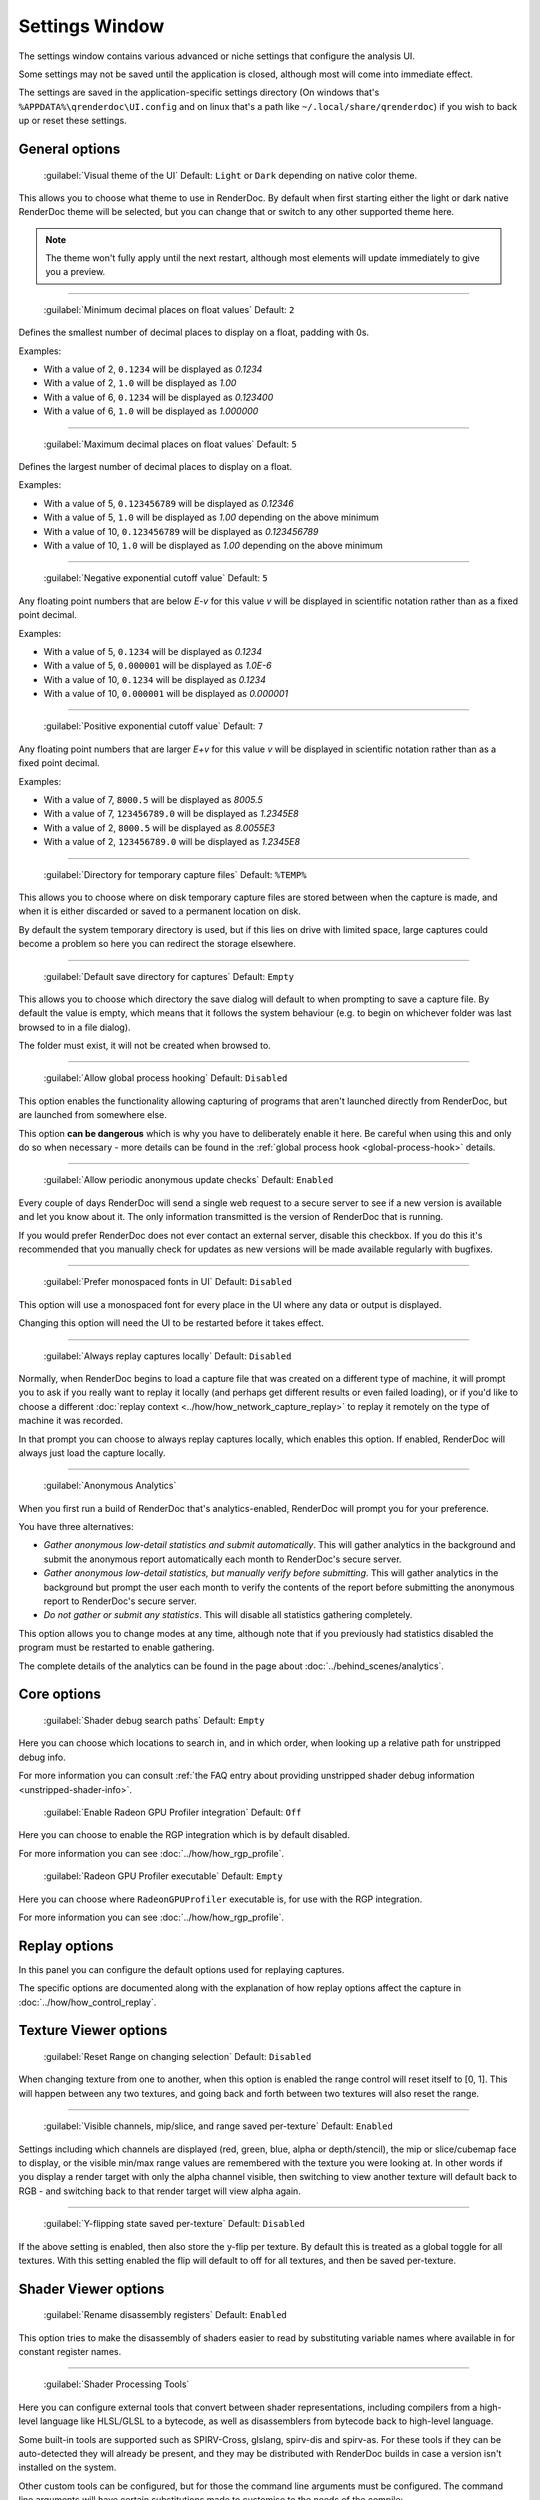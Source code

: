 Settings Window
===============

.. _settings-window:

The settings window contains various advanced or niche settings that configure the analysis UI.

Some settings may not be saved until the application is closed, although most will come into immediate effect.

The settings are saved in the application-specific settings directory (On windows that's ``%APPDATA%\qrenderdoc\UI.config`` and on linux that's a path like ``~/.local/share/qrenderdoc``) if you wish to back up or reset these settings.

General options
---------------

  | :guilabel:`Visual theme of the UI` Default: ``Light`` or ``Dark`` depending on native color theme.

This allows you to choose what theme to use in RenderDoc. By default when first starting either the light or dark native RenderDoc theme will be selected, but you can change that or switch to any other supported theme here.

.. note::

  The theme won't fully apply until the next restart, although most elements will update immediately to give you a preview.

---------------

  | :guilabel:`Minimum decimal places on float values` Default: ``2``

Defines the smallest number of decimal places to display on a float, padding with 0s.

Examples:

* With a value of 2, ``0.1234`` will be displayed as *0.1234*

* With a value of 2, ``1.0`` will be displayed as *1.00*

* With a value of 6, ``0.1234`` will be displayed as *0.123400*

* With a value of 6, ``1.0`` will be displayed as *1.000000*

---------------

  | :guilabel:`Maximum decimal places on float values` Default: ``5``

Defines the largest number of decimal places to display on a float.

Examples:

* With a value of 5, ``0.123456789`` will be displayed as *0.12346*

* With a value of 5, ``1.0`` will be displayed as *1.00* depending on the above minimum

* With a value of 10, ``0.123456789`` will be displayed as *0.123456789*

* With a value of 10, ``1.0`` will be displayed as *1.00* depending on the above minimum

---------------

  | :guilabel:`Negative exponential cutoff value` Default: ``5``

Any floating point numbers that are below *E-v* for this value *v* will be displayed in scientific notation rather than as a fixed point decimal.

Examples:

* With a value of 5, ``0.1234`` will be displayed as *0.1234*

* With a value of 5, ``0.000001`` will be displayed as *1.0E-6*

* With a value of 10, ``0.1234`` will be displayed as *0.1234*

* With a value of 10, ``0.000001`` will be displayed as *0.000001*

---------------

  | :guilabel:`Positive exponential cutoff value` Default: ``7``

Any floating point numbers that are larger *E+v* for this value *v* will be displayed in scientific notation rather than as a fixed point decimal.

Examples:

* With a value of 7, ``8000.5`` will be displayed as *8005.5*

* With a value of 7, ``123456789.0`` will be displayed as *1.2345E8*

* With a value of 2, ``8000.5`` will be displayed as *8.0055E3*

* With a value of 2, ``123456789.0`` will be displayed as *1.2345E8*

---------------

  | :guilabel:`Directory for temporary capture files` Default: ``%TEMP%``

This allows you to choose where on disk temporary capture files are stored between when the capture is made, and when it is either discarded or saved to a permanent location on disk.

By default the system temporary directory is used, but if this lies on drive with limited space, large captures could become a problem so here you can redirect the storage elsewhere.

---------------

  | :guilabel:`Default save directory for captures` Default: ``Empty``

This allows you to choose which directory the save dialog will default to when prompting to save a capture file. By default the value is empty, which means that it follows the system behaviour (e.g. to begin on whichever folder was last browsed to in a file dialog).

The folder must exist, it will not be created when browsed to.

---------------

  | :guilabel:`Allow global process hooking` Default: ``Disabled``

This option enables the functionality allowing capturing of programs that aren't launched directly from RenderDoc, but are launched from somewhere else.

This option **can be dangerous** which is why you have to deliberately enable it here. Be careful when using this and only do so when necessary - more details can be found in the :ref:`global process hook <global-process-hook>` details.

---------------

  | :guilabel:`Allow periodic anonymous update checks` Default: ``Enabled``

Every couple of days RenderDoc will send a single web request to a secure server to see if a new version is available and let you know about it. The only information transmitted is the version of RenderDoc that is running.

If you would prefer RenderDoc does not ever contact an external server, disable this checkbox. If you do this it's recommended that you manually check for updates as new versions will be made available regularly with bugfixes.

---------------

  | :guilabel:`Prefer monospaced fonts in UI` Default: ``Disabled``

This option will use a monospaced font for every place in the UI where any data or output is displayed.

Changing this option will need the UI to be restarted before it takes effect.

---------------

  | :guilabel:`Always replay captures locally` Default: ``Disabled``

Normally, when RenderDoc begins to load a capture file that was created on a different type of machine, it will prompt you to ask if you really want to replay it locally (and perhaps get different results or even failed loading), or if you'd like to choose a different :doc:`replay context <../how/how_network_capture_replay>` to replay it remotely on the type of machine it was recorded.

In that prompt you can choose to always replay captures locally, which enables this option. If enabled, RenderDoc will always just load the capture locally.

---------------

  | :guilabel:`Anonymous Analytics`

When you first run a build of RenderDoc that's analytics-enabled, RenderDoc will prompt you for your preference.

You have three alternatives:

* *Gather anonymous low-detail statistics and submit automatically*. This will gather analytics in the background and submit the anonymous report automatically each month to RenderDoc's secure server.
* *Gather anonymous low-detail statistics, but manually verify before submitting*. This will gather analytics in the background but prompt the user each month to verify the contents of the report before submitting the anonymous report to RenderDoc's secure server.
* *Do not gather or submit any statistics*. This will disable all statistics gathering completely.

This option allows you to change modes at any time, although note that if you previously had statistics disabled the program must be restarted to enable gathering.

The complete details of the analytics can be found in the page about :doc:`../behind_scenes/analytics`.

Core options
------------

  | :guilabel:`Shader debug search paths` Default: ``Empty``

Here you can choose which locations to search in, and in which order, when looking up a relative path for unstripped debug info.

For more information you can consult :ref:`the FAQ entry about providing unstripped shader debug information <unstripped-shader-info>`.

  | :guilabel:`Enable Radeon GPU Profiler integration` Default: ``Off``

Here you can choose to enable the RGP integration which is by default disabled.

For more information you can see :doc:`../how/how_rgp_profile`.

  | :guilabel:`Radeon GPU Profiler executable` Default: ``Empty``

Here you can choose where ``RadeonGPUProfiler`` executable is, for use with the RGP integration.

For more information you can see :doc:`../how/how_rgp_profile`.

Replay options
--------------

In this panel you can configure the default options used for replaying captures.

The specific options are documented along with the explanation of how replay options affect the capture in :doc:`../how/how_control_replay`.

Texture Viewer options
----------------------

  | :guilabel:`Reset Range on changing selection` Default: ``Disabled``

When changing texture from one to another, when this option is enabled the range control will reset itself to [0, 1]. This will happen between any two textures, and going back and forth between two textures will also reset the range.

---------------

  | :guilabel:`Visible channels, mip/slice, and range saved per-texture` Default: ``Enabled``

Settings including which channels are displayed (red, green, blue, alpha or depth/stencil), the mip or slice/cubemap face to display, or the visible min/max range values are remembered with the texture you were looking at. In other words if you display a render target with only the alpha channel visible, then switching to view another texture will default back to RGB - and switching back to that render target will view alpha again.

---------------

  | :guilabel:`Y-flipping state saved per-texture` Default: ``Disabled``

If the above setting is enabled, then also store the y-flip per texture. By default this is treated as a global toggle for all textures. With this setting enabled the flip will default to off for all textures, and then be saved per-texture.

Shader Viewer options
---------------------

  | :guilabel:`Rename disassembly registers` Default: ``Enabled``

This option tries to make the disassembly of shaders easier to read by substituting variable names where available in for constant register names.

---------------

  | :guilabel:`Shader Processing Tools`

.. _shader-processing-tools-config:

Here you can configure external tools that convert between shader representations, including compilers from a high-level language like HLSL/GLSL to a bytecode, as well as disassemblers from bytecode back to high-level language.

Some built-in tools are supported such as SPIRV-Cross, glslang, spirv-dis and spirv-as. For these tools if they can be auto-detected they will already be present, and they may be distributed with RenderDoc builds in case a version isn't installed on the system.

Other custom tools can be configured, but for those the command line arguments must be configured. The command line arguments will have certain substitutions made to customise to the needs of the compile:

* ``{input_file}`` will be replaced by the input filename.
* ``{output_file}`` will be replaced by the output filename.
* ``{entry_point}`` will be replaced by the entry point name, only when compiling a shader.
* ``{glsl_stage4}`` will be replaced by the glsl stage short-hand, one of: vert, tesc, tese, geom, frag, or comp.
* ``{hlsl_stage2}`` will be replaced by the hlsl stage short-hand, one of: vs, hs, ds, gs, ps, or cs.

You must also select the input and output format of the tool, such as HLSL input and SPIR-V output. This will be used to match the tool against a given need at runtime with different types of shaders.

Custom parameters can also be added each time the tool is invoked on the shader editing panel. For full information about using shader processing tools to decompile or compile shaders, see :ref:`the section on editing shaders <shader-processing-tools>`.

Event Browser options
---------------------

  | :guilabel:`Time unit used for event browser timings` Default: ``Microseconds``

This option allows you to select the unit that will be shown in the duration column in the event browser when you time individual drawcalls.

Seconds through to nanoseconds are supported.

---------------

  | :guilabel:`Add fake markers if none present` Default: ``Enable``

If a capture is found to contain no markers whatsoever, RenderDoc will generate some default markers based on grouping drawcalls by the different output targets that they are drawing to. Roughly forming 'passes' of different types.

You can disable this option here if you want to view a pure list of drawcalls with no annotations.

This option only applies itself the next time you load a capture.


---------------

  | :guilabel:`Hide empty marker sections` Default: ``Disabled``

Marker sections that contain no API calls or drawcalls will be completely removed. This also applies to the Timeline Bar.

This option only applies itself the next time you load a capture.


---------------

  | :guilabel:`Hide marker sections with only non-draw API calls` Default: ``Disabled``

Marker sections that contain only miscellaneous non-draw API calls like queries or state setting will be completely removed. This also applies to the Timeline Bar.

This can be useful if you have markers around occlusion queries or where you have a minor state change, and you don't want them cluttering up the capture.

This option only applies itself the next time you load a capture.


---------------

  | :guilabel:`Apply marker colors` Default: ``Enabled``

Some APIs can provide an RGBA color alongside the marker name when setting or pushing a marker region. This option enables applying those colors in the UI. Usually you'd leave it on unless your code is passing garbage for the colors or something instead of 0s (which will then be ignored rather than coming out black).

This option only applies itself the next time you load a capture.


---------------

  | :guilabel:`Colorise whole row for marker regions` Default: ``Enabled``

If the above option to apply colors is enabled, this will colorise the whole row in the event browser for any marker regions with colors, rather than just applying a strip of color along the side of their children.

This option only applies itself the next time you load a capture.

Comments options
----------------

  | :guilabel:`Show capture commends on load` Default: ``Enabled``

If a capture is newly loaded (i.e. it is not in the recent captures list having been loaded before) and it contains a comments section, then the capture comments panel will be displayed and brought to the front to show the comments on load.

Newly created captures will not have any comments, they are only added through the UI, so this only applies to captures made somewhere else that have had comments added to them.

For more information, see :doc:`../how/how_annotate_capture`.

Android options
---------------

  | :guilabel:`Android SDK root path` Default: ``Empty``

RenderDoc requires some android tools from the android SDK to be able to function. In most cases it's able to locate the tools automatically without any configuration needed, but if not this option allows you to manually locate the JDK root.

By default it will try to auto-locate those tools by looking in different environment variables like ``ANDROID_HOME`` and ``ANDROID_SDK``, or else searching the default executable path. If it fails completely it will try to use the tools bundled with RenderDoc's installation.

This setting, if present, will override all other search paths and be looked in first.

---------------

  | :guilabel:`Java JDK root path` Default: ``Empty``

RenderDoc may require tools from the Java JDK in some rare circumstances. In most cases it's able to locate the tools automatically without any configuration needed, but if not this option allows you to manually locate the JDK root.

By default it will try to auto-locate the tools by looking in ``JAVA_HOME`` or else searching the default executable path.

This setting, if present, will override all other search paths and be looked in first.

---------------

  | :guilabel:`Max Connection Timeout` Default: ``30 seconds``

Some Android programs take a long time to start up before they begin rendering. This setting allows you to define a timeout before RenderDoc will consider the execution and connection to have failed.

This only applies to running Android programs.
